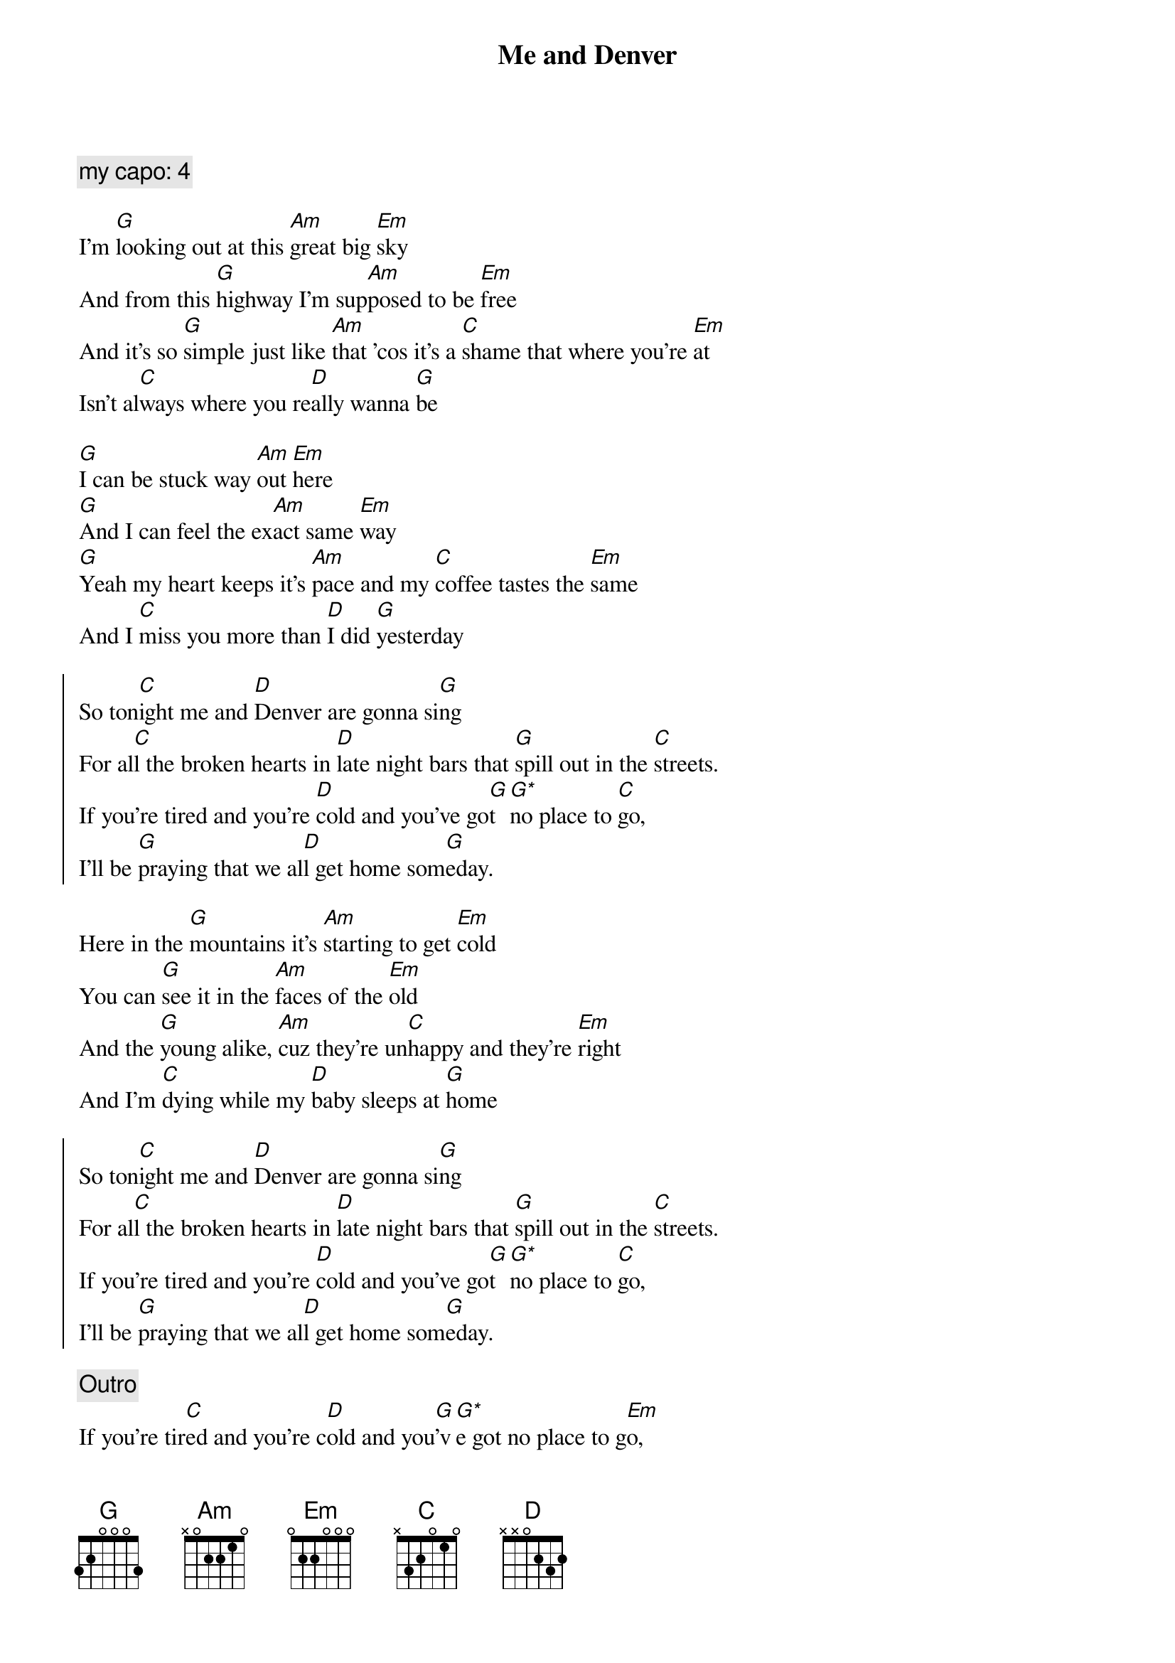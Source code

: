 {title: Me and Denver}
{artist: Dan Andriano}
{capo: 0}

{comment: my capo: 4}

{start_of_verse}
I'm [G]looking out at this [Am]great big [Em]sky
And from this [G]highway I'm sup[Am]posed to be [Em]free
And it's so [G]simple just like [Am]that 'cos it's a [C]shame that where you're [Em]at
Isn't al[C]ways where you re[D]ally wanna [G]be
{end_of_verse}

{start_of_verse}
[G]I can be stuck way [Am]out [Em]here
[G]And I can feel the ex[Am]act same [Em]way
[G]Yeah my heart keeps it's [Am]pace and my [C]coffee tastes the [Em]same
And I [C]miss you more than [D]I did [G]yesterday
{end_of_verse}

{start_of_chorus}
So ton[C]ight me and [D]Denver are gonna si[G]ng
For al[C]l the broken hearts in [D]late night bars that [G]spill out in the [C]streets.
If you're tired and you're [D]cold and you've go[G]t [G*]no place to [C]go,
I'll be [G]praying that we al[D]l get home som[G]eday.
{end_of_chorus}

{start_of_verse}
Here in the [G]mountains it's [Am]starting to get [Em]cold
You can [G]see it in the [Am]faces of the [Em]old
And the [G]young alike, [Am]cuz they’re un[C]happy and they're [Em]right
And I'm [C]dying while my [D]baby sleeps at [G]home
{end_of_verse}

{start_of_chorus}
So ton[C]ight me and [D]Denver are gonna si[G]ng
For al[C]l the broken hearts in [D]late night bars that [G]spill out in the [C]streets.
If you're tired and you're [D]cold and you've go[G]t [G*]no place to [C]go,
I'll be [G]praying that we al[D]l get home som[G]eday.
{end_of_chorus}

{comment: Outro}
If you're tir[C]ed and you're c[D]old and you[G]'v[G*]e got no place to g[Em]o,
I'll be pray[C]ing that we all [D]get home som[G]eday.
